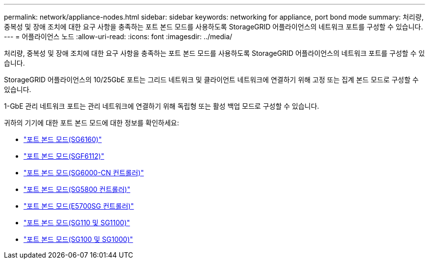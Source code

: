 ---
permalink: network/appliance-nodes.html 
sidebar: sidebar 
keywords: networking for appliance, port bond mode 
summary: 처리량, 중복성 및 장애 조치에 대한 요구 사항을 충족하는 포트 본드 모드를 사용하도록 StorageGRID 어플라이언스의 네트워크 포트를 구성할 수 있습니다. 
---
= 어플라이언스 노드
:allow-uri-read: 
:icons: font
:imagesdir: ../media/


[role="lead"]
처리량, 중복성 및 장애 조치에 대한 요구 사항을 충족하는 포트 본드 모드를 사용하도록 StorageGRID 어플라이언스의 네트워크 포트를 구성할 수 있습니다.

StorageGRID 어플라이언스의 10/25GbE 포트는 그리드 네트워크 및 클라이언트 네트워크에 연결하기 위해 고정 또는 집계 본드 모드로 구성할 수 있습니다.

1-GbE 관리 네트워크 포트는 관리 네트워크에 연결하기 위해 독립형 또는 활성 백업 모드로 구성할 수 있습니다.

귀하의 기기에 대한 포트 본드 모드에 대한 정보를 확인하세요:

* https://docs.netapp.com/us-en/storagegrid-appliances/installconfig/gathering-installation-information-sg6100.html#port-bond-modes["포트 본드 모드(SG6160)"^]
* https://docs.netapp.com/us-en/storagegrid-appliances/installconfig/gathering-installation-information-sg6100.html#port-bond-modes["포트 본드 모드(SGF6112)"^]
* https://docs.netapp.com/us-en/storagegrid-appliances/installconfig/gathering-installation-information-sg6000.html#port-bond-modes["포트 본드 모드(SG6000-CN 컨트롤러)"^]
* https://docs.netapp.com/us-en/storagegrid-appliances/installconfig/gathering-installation-information-sg5800.html#port-bond-modes["포트 본드 모드(SG5800 컨트롤러)"^]
* https://docs.netapp.com/us-en/storagegrid-appliances/installconfig/gathering-installation-information-sg5700.html#port-bond-modes["포트 본드 모드(E5700SG 컨트롤러)"^]
* https://docs.netapp.com/us-en/storagegrid-appliances/installconfig/gathering-installation-information-sg110-and-sg1100.html#port-bond-modes["포트 본드 모드(SG110 및 SG1100)"^]
* https://docs.netapp.com/us-en/storagegrid-appliances/installconfig/gathering-installation-information-sg100-and-sg1000.html#port-bond-modes["포트 본드 모드(SG100 및 SG1000)"^]

